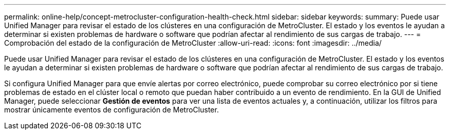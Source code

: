 ---
permalink: online-help/concept-metrocluster-configuration-health-check.html 
sidebar: sidebar 
keywords:  
summary: Puede usar Unified Manager para revisar el estado de los clústeres en una configuración de MetroCluster. El estado y los eventos le ayudan a determinar si existen problemas de hardware o software que podrían afectar al rendimiento de sus cargas de trabajo. 
---
= Comprobación del estado de la configuración de MetroCluster
:allow-uri-read: 
:icons: font
:imagesdir: ../media/


[role="lead"]
Puede usar Unified Manager para revisar el estado de los clústeres en una configuración de MetroCluster. El estado y los eventos le ayudan a determinar si existen problemas de hardware o software que podrían afectar al rendimiento de sus cargas de trabajo.

Si configura Unified Manager para que envíe alertas por correo electrónico, puede comprobar su correo electrónico por si tiene problemas de estado en el clúster local o remoto que puedan haber contribuido a un evento de rendimiento. En la GUI de Unified Manager, puede seleccionar *Gestión de eventos* para ver una lista de eventos actuales y, a continuación, utilizar los filtros para mostrar únicamente eventos de configuración de MetroCluster.
